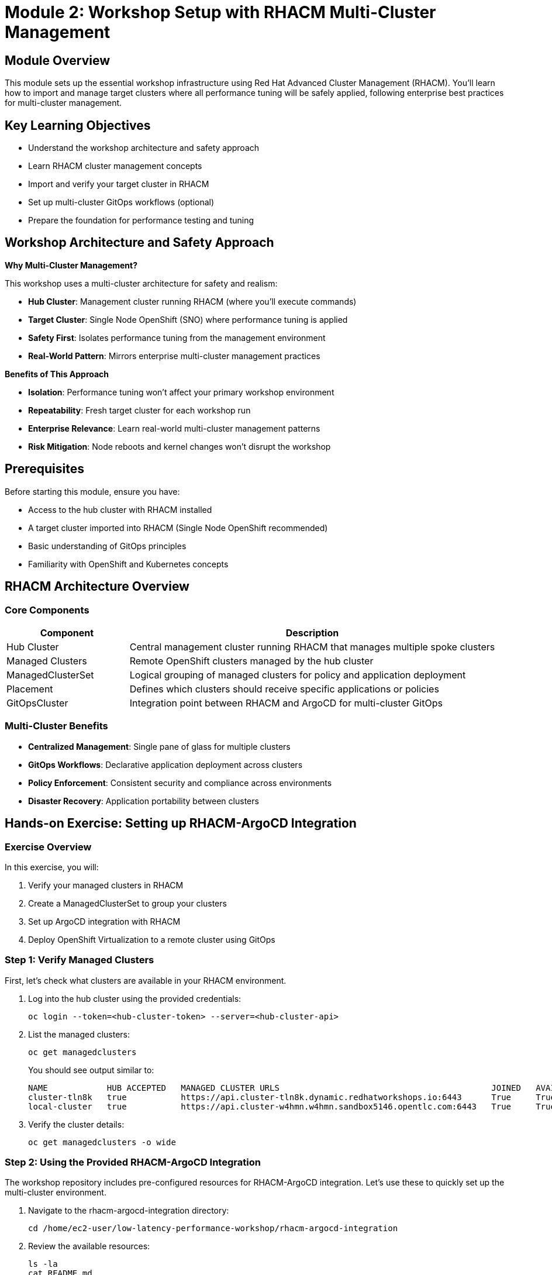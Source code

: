 = Module 2: Workshop Setup with RHACM Multi-Cluster Management

[%hardbreaks]
== Module Overview

This module sets up the essential workshop infrastructure using Red Hat Advanced Cluster Management (RHACM). You'll learn how to import and manage target clusters where all performance tuning will be safely applied, following enterprise best practices for multi-cluster management.

== Key Learning Objectives

* Understand the workshop architecture and safety approach
* Learn RHACM cluster management concepts  
* Import and verify your target cluster in RHACM
* Set up multi-cluster GitOps workflows (optional)
* Prepare the foundation for performance testing and tuning

== Workshop Architecture and Safety Approach

.*Why Multi-Cluster Management?*
This workshop uses a multi-cluster architecture for safety and realism:

* *Hub Cluster*: Management cluster running RHACM (where you'll execute commands)
* *Target Cluster*: Single Node OpenShift (SNO) where performance tuning is applied
* *Safety First*: Isolates performance tuning from the management environment
* *Real-World Pattern*: Mirrors enterprise multi-cluster management practices

.*Benefits of This Approach*
* *Isolation*: Performance tuning won't affect your primary workshop environment
* *Repeatability*: Fresh target cluster for each workshop run  
* *Enterprise Relevance*: Learn real-world multi-cluster management patterns
* *Risk Mitigation*: Node reboots and kernel changes won't disrupt the workshop

== Prerequisites

Before starting this module, ensure you have:

* Access to the hub cluster with RHACM installed
* A target cluster imported into RHACM (Single Node OpenShift recommended)
* Basic understanding of GitOps principles
* Familiarity with OpenShift and Kubernetes concepts

== RHACM Architecture Overview

=== Core Components

[cols="1,3"]
|===
| Component | Description

| Hub Cluster
| Central management cluster running RHACM that manages multiple spoke clusters

| Managed Clusters
| Remote OpenShift clusters managed by the hub cluster

| ManagedClusterSet
| Logical grouping of managed clusters for policy and application deployment

| Placement
| Defines which clusters should receive specific applications or policies

| GitOpsCluster
| Integration point between RHACM and ArgoCD for multi-cluster GitOps
|===

=== Multi-Cluster Benefits

* *Centralized Management*: Single pane of glass for multiple clusters
* *GitOps Workflows*: Declarative application deployment across clusters
* *Policy Enforcement*: Consistent security and compliance across environments
* *Disaster Recovery*: Application portability between clusters

== Hands-on Exercise: Setting up RHACM-ArgoCD Integration

=== Exercise Overview

In this exercise, you will:

1. Verify your managed clusters in RHACM
2. Create a ManagedClusterSet to group your clusters
3. Set up ArgoCD integration with RHACM
4. Deploy OpenShift Virtualization to a remote cluster using GitOps

=== Step 1: Verify Managed Clusters

First, let's check what clusters are available in your RHACM environment.

. Log into the hub cluster using the provided credentials:
+
[source,bash,role=execute]
----
oc login --token=<hub-cluster-token> --server=<hub-cluster-api>
----

. List the managed clusters:
+
[source,bash,role=execute]
----
oc get managedclusters
----
+
You should see output similar to:
+
[source,bash]
----
NAME            HUB ACCEPTED   MANAGED CLUSTER URLS                                           JOINED   AVAILABLE   AGE
cluster-tln8k   true           https://api.cluster-tln8k.dynamic.redhatworkshops.io:6443      True     True        87m
local-cluster   true           https://api.cluster-w4hmn.w4hmn.sandbox5146.opentlc.com:6443   True     True        4h40m
----

. Verify the cluster details:
+
[source,bash,role=execute]
----
oc get managedclusters -o wide
----

=== Step 2: Using the Provided RHACM-ArgoCD Integration

The workshop repository includes pre-configured resources for RHACM-ArgoCD integration. Let's use these to quickly set up the multi-cluster environment.

. Navigate to the rhacm-argocd-integration directory:
+
[source,bash,role=execute]
----
cd /home/ec2-user/low-latency-performance-workshop/rhacm-argocd-integration
----

. Review the available resources:
+
[source,bash,role=execute]
----
ls -la
cat README.md
----
+
The directory contains:
+
* `managedclusterset.yaml` - Groups managed clusters logically
* `managedclustersetbinding.yaml` - Binds cluster set to openshift-gitops namespace  
* `placement.yaml` - Defines cluster selection criteria
* `gitopscluster.yaml` - Integrates RHACM with ArgoCD
* `kustomization.yaml` - Kustomize configuration for all resources

. Apply all the integration resources at once:
+
[source,bash,role=execute]
----
oc apply -k .
----
+
This creates the complete RHACM-ArgoCD integration with a single command.

. Label your managed clusters to include them in the cluster set:
+
[source,bash,role=execute]
----
# Replace <cluster-name> with your actual cluster names
oc get managedclusters --no-headers -o custom-columns=":metadata.name" | while read cluster; do
  if [ "$cluster" != "local-cluster" ]; then
    echo "Labeling cluster: $cluster"
    oc label managedcluster $cluster cluster.open-cluster-management.io/clusterset=all-clusters --overwrite
  fi
done
----

. Verify the integration is working:
+
[source,bash,role=execute]
----
# Check ManagedClusterSet
oc get managedclusterset all-clusters

# Check placement decisions
oc get placementdecision -n openshift-gitops

# Verify clusters are available in ArgoCD
oc get secrets -n openshift-gitops | grep cluster
----

=== Step 3: Deploy Applications Using GitOps

Now that the integration is complete, let's deploy the required operators to your target cluster using the provided ArgoCD applications.

. Navigate to the argocd-apps directory:
+
[source,bash,role=execute]
----
cd /home/ec2-user/low-latency-performance-workshop/argocd-apps
----

. Review the available applications:
+
[source,bash,role=execute]
----
ls -la
cat README.md
----
+
[NOTE]
====
**Important: OpenShift 4.19 Performance Operator Architecture**

The ArgoCD applications have been updated to reflect changes in OpenShift 4.11+ and are optimized for **OpenShift 4.19**:

* **Node Tuning Operator**: Built-in to OpenShift 4.11+ (no installation required)
* **Performance Addon Operator**: **DEPRECATED** in 4.11+ (functionality moved to Node Tuning Operator)
* **SR-IOV Network Operator**: Still requires installation for high-performance networking
* **OpenShift Virtualization**: Required for Module 5 virtualization scenarios

This means the workshop only needs to install **SR-IOV Network Operator** and **OpenShift Virtualization** via GitOps, while Performance Profiles are managed by the built-in Node Tuning Operator.

For more details, see: https://docs.openshift.io/container-platform/4.19/scalability_and_performance/cnf-low-latency-tuning.html[OpenShift 4.19 Low Latency Tuning Documentation^]
====

=== Step 4: Understanding the Performance Operator Architecture

Before deploying, let's understand what components we're working with:

[cols="1,3,1"]
|===
| Component | Purpose | Installation

| *Node Tuning Operator*
| Manages TuneD profiles AND Performance Profiles. Handles CPU isolation, real-time kernels, and system-level tuning. Built-in since OpenShift 4.11+
| Built-in ✅

| *SR-IOV Network Operator*  
| Provides high-performance networking with direct hardware access for low-latency applications
| ArgoCD App 📦

| *OpenShift Virtualization*
| Enables running VMs with performance optimizations for low-latency virtualization scenarios
| ArgoCD App 📦
|===

=== Step 5: Deploy the Applications

. Deploy all required operators:
+
[source,bash,role=execute]
----
oc apply -k .
----

. Monitor the application deployment:
+
[source,bash,role=execute]
----
# Watch ArgoCD applications
watch "oc get applications.argoproj.io -n openshift-gitops"

# Check application status
oc get applications.argoproj.io -n openshift-gitops -o wide
----

. Verify built-in Node Tuning Operator (OpenShift 4.19):
+
[source,bash,role=execute]
----
# Check Node Tuning Operator (built-in since 4.11+)
oc get tuned -n openshift-cluster-node-tuning-operator

# Verify Performance Profile CRD is available (managed by NTO)
oc get crd performanceprofiles.performance.openshift.io

# Check that NTO can manage Performance Profiles
oc get tuned default -n openshift-cluster-node-tuning-operator -o yaml
----

. Check operator installations on target cluster:
+
[source,bash,role=execute]
----
# SR-IOV Network Operator
oc get csv -n openshift-sriov-network-operator --context=<target-cluster-context>

# OpenShift Virtualization  
oc get csv -n openshift-cnv --context=<target-cluster-context>
----

=== Alternative: Manual Setup (Optional)

If you prefer to understand each step individually, you can also set up the integration manually:

=== Step 2: Create ManagedClusterSet

A ManagedClusterSet groups clusters together for easier management and policy application.

. Create the ManagedClusterSet resource:
+
[source,yaml]
----
apiVersion: cluster.open-cluster-management.io/v1beta2
kind: ManagedClusterSet
metadata:
  name: all-clusters
----

. Apply the resource:
+
[source,bash,role=execute]
----
cat > managedclusterset.yaml << EOF
apiVersion: cluster.open-cluster-management.io/v1beta2
kind: ManagedClusterSet
metadata:
  name: all-clusters
EOF

oc apply -f managedclusterset.yaml
----

. Add your clusters to the ManagedClusterSet by labeling them:
+
[source,bash,role=execute]
----
oc label managedcluster local-cluster cluster.open-cluster-management.io/clusterset=all-clusters --overwrite
oc label managedcluster cluster-tln8k cluster.open-cluster-management.io/clusterset=all-clusters --overwrite
----

=== Step 3: Set up ArgoCD Integration

Now we'll integrate RHACM with ArgoCD to enable multi-cluster GitOps deployments.

. Create a ManagedClusterSetBinding to bind the cluster set to the openshift-gitops namespace:
+
[source,bash,role=execute]
----
cat > managedclustersetbinding.yaml << EOF
apiVersion: cluster.open-cluster-management.io/v1beta2
kind: ManagedClusterSetBinding
metadata:
  name: all-clusters
  namespace: openshift-gitops
spec:
  clusterSet: all-clusters
EOF

oc apply -f managedclustersetbinding.yaml
----

. Create a Placement resource to define which clusters should receive applications:
+
[source,bash,role=execute]
----
cat > placement.yaml << EOF
apiVersion: cluster.open-cluster-management.io/v1beta1
kind: Placement
metadata:
  name: all-clusters
  namespace: openshift-gitops
spec:
  clusterSets:
    - all-clusters
EOF

oc apply -f placement.yaml
----

. Create the GitOpsCluster resource to complete the integration:
+
[source,bash,role=execute]
----
cat > gitopscluster.yaml << EOF
apiVersion: apps.open-cluster-management.io/v1beta1
kind: GitOpsCluster
metadata:
  name: gitops-cluster
  namespace: openshift-gitops
spec:
  argoServer:
    cluster: local-cluster
    argoNamespace: openshift-gitops
  placementRef:
    kind: Placement
    apiVersion: cluster.open-cluster-management.io/v1beta1
    name: all-clusters
EOF

oc apply -f gitopscluster.yaml
----

. Verify the placement decision:
+
[source,bash,role=execute]
----
oc get placementdecision -n openshift-gitops
oc get placementdecision all-clusters-decision-1 -n openshift-gitops -o yaml
----

=== Step 4: Deploy OpenShift Virtualization via ArgoCD

Now that RHACM and ArgoCD are integrated, we can deploy OpenShift Virtualization to the remote cluster using GitOps.

. First, verify that both clusters are available in ArgoCD:
+
[source,bash,role=execute]
----
oc get secrets -n openshift-gitops | grep cluster
----
+
You should see cluster secrets for both managed clusters.

. Create an ArgoCD Application to deploy the OpenShift Virtualization operator:
+
[source,bash,role=execute]
----
cat > openshift-virtualization-operator.yaml << EOF
apiVersion: argoproj.io/v1alpha1
kind: Application
metadata:
  name: openshift-virtualization-operator
  namespace: openshift-gitops
  finalizers:
    - resources-finalizer.argocd.argoproj.io
spec:
  project: default
  source:
    repoURL: https://github.com/tosin2013/low-latency-performance-workshop.git
    targetRevision: HEAD
    path: gitops/openshift-virtualization/operator/overlays/sno
  destination:
    server: https://api.cluster-tln8k.dynamic.redhatworkshops.io:6443
    namespace: openshift-cnv
  syncPolicy:
    automated:
      prune: true
      selfHeal: true
    syncOptions:
      - CreateNamespace=true
      - ServerSideApply=true
    retry:
      limit: 5
      backoff:
        duration: 5s
        factor: 2
        maxDuration: 3m
EOF

oc apply -f openshift-virtualization-operator.yaml
----

. Create an ArgoCD Application to deploy the OpenShift Virtualization instance:
+
[source,bash,role=execute]
----
cat > openshift-virtualization-instance.yaml << EOF
apiVersion: argoproj.io/v1alpha1
kind: Application
metadata:
  name: openshift-virtualization-instance
  namespace: openshift-gitops
  finalizers:
    - resources-finalizer.argocd.argoproj.io
spec:
  project: default
  source:
    repoURL: https://github.com/tosin2013/low-latency-performance-workshop.git
    targetRevision: HEAD
    path: gitops/openshift-virtualization/instance
  destination:
    server: https://api.cluster-tln8k.dynamic.redhatworkshops.io:6443
    namespace: openshift-cnv
  syncPolicy:
    automated:
      prune: true
      selfHeal: true
    syncOptions:
      - ServerSideApply=true
    retry:
      limit: 5
      backoff:
        duration: 5s
        factor: 2
        maxDuration: 3m
  ignoreDifferences:
    - group: hco.kubevirt.io
      kind: HyperConverged
      jsonPointers:
        - /status
EOF

oc apply -f openshift-virtualization-instance.yaml
----

. Monitor the application deployment:
+
[source,bash,role=execute]
----
oc get applications.argoproj.io -n openshift-gitops
----
+
Wait for both applications to show "Synced" and "Healthy" status.

=== Step 5: Verify OpenShift Virtualization Deployment

. Log into the target cluster to verify the deployment:
+
[source,bash,role=execute]
----
oc login --token=<target-cluster-token> --server=https://api.cluster-tln8k.dynamic.redhatworkshops.io:6443
----

. Check the OpenShift Virtualization operator installation:
+
[source,bash,role=execute]
----
oc get csv -n openshift-cnv
----
+
You should see the kubevirt-hyperconverged-operator in "Succeeded" phase.

. Verify the HyperConverged instance:
+
[source,bash,role=execute]
----
oc get hyperconverged -n openshift-cnv
----

. Check all OpenShift Virtualization pods are running:
+
[source,bash,role=execute]
----
oc get pods -n openshift-cnv
----

. Verify the HyperConverged status:
+
[source,bash,role=execute]
----
oc get hyperconverged kubevirt-hyperconverged -n openshift-cnv -o yaml | grep -A 10 "conditions:"
----
+
Look for conditions showing "Available: True" and "ReconcileComplete: True".

== Understanding the GitOps Configuration

=== OpenShift Virtualization Operator Configuration

The operator deployment uses a Single Node OpenShift (SNO) specific overlay that includes:

* *KVM Emulation*: Enabled for virtualization on SNO environments
* *Automatic Installation*: InstallPlanApproval set to Automatic
* *Stable Channel*: Uses the stable operator channel for production readiness

=== HyperConverged Instance Configuration

The HyperConverged instance is configured with:

* *Live Migration*: Optimized settings for cluster performance
* *Node Placement*: Configured for single-node deployment patterns

== Installing Required Operators for Low-Latency Workloads

[NOTE]
====
**OpenShift 4.19 Performance Architecture Update**

In OpenShift 4.19, the performance operator landscape has been simplified:

* **Node Tuning Operator**: Built-in to OpenShift since 4.11+ - handles both TuneD profiles AND Performance Profiles
* **Performance Addon Operator**: **DEPRECATED** - functionality moved to built-in Node Tuning Operator
* **SR-IOV Network Operator**: Still requires installation for high-performance networking

This means we only need to install the SR-IOV Network Operator via GitOps, as the performance profile functionality is already available through the built-in Node Tuning Operator.
====

=== Verifying Built-in Node Tuning Operator

The Node Tuning Operator is built into OpenShift 4.11+ and manages both TuneD daemon and Performance Profiles.

. Verify the Node Tuning Operator is available:
+
[source,bash,role=execute]
----
# Check built-in Node Tuning Operator
oc get tuned -n openshift-cluster-node-tuning-operator

# Verify Performance Profile CRD is available
oc get crd performanceprofiles.performance.openshift.io

# Check NTO pods are running
oc get pods -n openshift-cluster-node-tuning-operator
----

=== SR-IOV Network Operator

The SR-IOV Network Operator manages Single-Root I/O Virtualization for high-performance networking with direct hardware access. This operator still requires installation.

. Create an ArgoCD Application for the SR-IOV Network Operator:
+
[source,bash,role=execute]
----
cat > sriov-network-operator.yaml << EOF
apiVersion: argoproj.io/v1alpha1
kind: Application
metadata:
  name: sriov-network-operator
  namespace: openshift-gitops
spec:
  project: default
  source:
    repoURL: https://github.com/tosin2013/low-latency-performance-workshop.git
    targetRevision: main
    path: gitops/sriov-network-operator/overlays/sno
  destination:
    server: https://kubernetes.default.svc
    namespace: openshift-sriov-network-operator
  syncPolicy:
    automated:
      prune: true
      selfHeal: true
    syncOptions:
    - CreateNamespace=true
EOF

oc apply -f sriov-network-operator.yaml
----

=== Verify Performance Operators Installation

. Check the status of all performance-related operators:
+
[source,bash,role=execute]
----
# Check built-in Node Tuning Operator (handles Performance Profiles)
oc get tuned -n openshift-cluster-node-tuning-operator

# Check SR-IOV Network Operator
oc get csv -n openshift-sriov-network-operator

# Check OpenShift Virtualization  
oc get csv -n openshift-cnv

# Verify operator pods are running
oc get pods -n openshift-cluster-node-tuning-operator
oc get pods -n openshift-sriov-network-operator
oc get pods -n openshift-cnv
----

. Confirm ArgoCD applications are synced:
+
[source,bash,role=execute]
----
oc get applications.argoproj.io -n openshift-gitops | grep -E "(sriov|virtualization)"
----
+
All applications should show Status: "Synced" and Health: "Healthy".

.*Why These Operators Are Essential*
[NOTE]
====
* *Node Tuning Operator*: Built-in to OpenShift 4.19 - enables system-level performance tuning AND Performance Profiles
* *SR-IOV Network Operator*: Required for high-performance networking in Module 5 (Low-Latency Virtualization)
* *OpenShift Virtualization*: Enables low-latency virtual machine scenarios

**Note**: Performance Addon Operator is deprecated in OpenShift 4.11+ - its functionality is now built into the Node Tuning Operator.

These components are prerequisites for the hands-on exercises in Modules 4, 5, and 6.
====

== Workshop Environment Verification

Before proceeding to the next module, let's verify that the complete environment is ready for performance testing.

=== Verify RHACM-ArgoCD Integration

. Check that all ArgoCD applications are synced and healthy:
+
[source,bash,role=execute]
----
oc get applications.argoproj.io -n openshift-gitops
----
+
All applications should show Status: "Synced" and Health: "Healthy".

. Verify cluster connectivity from ArgoCD:
+
[source,bash,role=execute]
----
# List all cluster secrets in ArgoCD
oc get secrets -n openshift-gitops -l argocd.argoproj.io/secret-type=cluster

# Check cluster connectivity
oc get secrets -n openshift-gitops -l argocd.argoproj.io/secret-type=cluster -o jsonpath='{range .items[*]}{.metadata.name}{"\n"}{end}'
----

=== Verify Target Cluster Readiness

. Switch context to your target cluster:
+
[source,bash,role=execute]
----
# List available contexts
oc config get-contexts

# Switch to target cluster (replace with your cluster name)
oc config use-context <target-cluster-context>
----

. Verify OpenShift Virtualization is ready:
+
[source,bash,role=execute]
----
# Check operator status
oc get csv -n openshift-cnv | grep kubevirt

# Check HyperConverged status
oc get hco -n openshift-cnv

# Verify all virtualization pods are running
oc get pods -n openshift-cnv --field-selector=status.phase=Running | wc -l
----

. Test basic cluster functionality:
+
[source,bash,role=execute]
----
# Check node status
oc get nodes

# Check cluster operators
oc get co | grep -v "True.*False.*False"

# Verify you can create resources
oc new-project test-connectivity
oc delete project test-connectivity
----

== Module Summary

In this module, you have:

✅ *Set up* RHACM-ArgoCD integration using provided workshop resources +
✅ *Imported* and verified target clusters in RHACM +
✅ *Deployed* SR-IOV Network Operator and OpenShift Virtualization using GitOps workflows +
✅ *Verified* built-in Node Tuning Operator for Performance Profile management +
✅ *Configured* multi-cluster management for safe performance tuning +
✅ *Prepared* the complete workshop environment for OpenShift 4.19

.*Key Takeaways*
* RHACM provides centralized management for multiple OpenShift clusters
* GitOps integration enables declarative application deployment across clusters
* **OpenShift 4.19** has mature built-in performance capabilities via Node Tuning Operator
* The workshop uses a safety-first approach with dedicated target clusters
* Only SR-IOV and OpenShift Virtualization require installation - performance features are built-in

.*Workshop Environment Status*
* ✅ Hub cluster with RHACM and ArgoCD configured
* ✅ Target cluster imported and managed by RHACM  
* ✅ OpenShift Virtualization operator deployed and configured
* ✅ SR-IOV Network Operator installed for high-performance networking
* ✅ Built-in Node Tuning Operator verified for Performance Profile management
* ✅ Environment ready for baseline testing and performance tuning  
* ✅ Multi-cluster GitOps workflows operational

.*Next Steps*
In Module 3, you will establish baseline performance metrics on your target cluster using industry-standard tools like kube-burner. This will provide quantitative measurements that serve as the foundation for measuring improvements in subsequent modules.
* *Feature Gates*: Enabled features like SR-IOV live migration and non-root containers
* *Certificate Management*: Automated certificate rotation
* *Storage*: Uses hostpath-provisioner for SNO environments

== Troubleshooting Common Issues

=== ArgoCD Application Not Syncing

If applications show "OutOfSync" status:

[source,bash,role=execute]
----
# Check application details
oc describe application openshift-virtualization-operator -n openshift-gitops

# Force sync if needed
oc patch application openshift-virtualization-operator -n openshift-gitops --type merge -p '{"operation":{"sync":{"syncStrategy":{"hook":{"force":true}}}}}'
----

=== Cluster Not Available in ArgoCD

If the target cluster doesn't appear in ArgoCD:

[source,bash,role=execute]
----
# Verify cluster secrets
oc get secrets -n openshift-gitops | grep cluster-tln8k

# Check placement decision
oc get placementdecision -n openshift-gitops -o yaml
----

=== OpenShift Virtualization Pods Not Starting

If virtualization pods fail to start:

[source,bash,role=execute]
----
# Check node resources
oc describe nodes

# Verify operator logs
oc logs -n openshift-cnv deployment/hco-operator

# Check HyperConverged status
oc get hyperconverged -n openshift-cnv -o yaml
----

== Best Practices

=== Multi-Cluster GitOps

* Use ManagedClusterSets to logically group clusters
* Implement proper RBAC for ArgoCD applications
* Use placement rules to target specific cluster types
* Monitor application health across all clusters

=== OpenShift Virtualization Deployment

* Use environment-specific overlays (SNO vs multi-node)
* Configure appropriate resource limits for your environment
* Enable monitoring and alerting for virtualization workloads
* Plan for storage requirements and performance

== Module Summary

In this module, you successfully:

* ✅ Set up RHACM and ArgoCD integration for multi-cluster management
* ✅ Created ManagedClusterSet and placement resources for cluster grouping
* ✅ Deployed SR-IOV Network Operator and OpenShift Virtualization via GitOps
* ✅ Understood the OpenShift 4.11+ performance operator architecture changes
* ✅ Verified built-in Node Tuning Operator availability for Performance Profiles

Key takeaways:

* *Multi-cluster Management*: RHACM provides centralized management of multiple OpenShift clusters
* *GitOps Integration*: ArgoCD integration enables declarative application deployment across clusters
* *Modern Performance Architecture*: OpenShift 4.11+ consolidates performance management into built-in operators
* *Simplified Deployment*: Fewer operators to install and manage with improved integration
* *Performance Foundation*: Built-in Node Tuning Operator + SR-IOV provide complete performance stack

*Performance Operator Architecture (OpenShift 4.19):*

* **Node Tuning Operator** (Built-in): Manages TuneD profiles AND Performance Profiles
* **Performance Addon Operator** (Deprecated): Functionality moved to Node Tuning Operator  
* **SR-IOV Network Operator** (GitOps): High-performance networking capabilities
* **OpenShift Virtualization** (GitOps): Low-latency virtualization platform

== Knowledge Check

. What is the purpose of a ManagedClusterSet in RHACM?
. How does the GitOpsCluster resource integrate RHACM with ArgoCD?
. Why was the Performance Addon Operator deprecated in OpenShift 4.11+?
. What performance capabilities are now built into the Node Tuning Operator?
. Which operators still require installation for the workshop in OpenShift 4.19?

== Next Steps

In the next module, you will:

* Use kube-burner to establish baseline performance metrics
* Measure pod creation latency and cluster response times  
* Analyze performance data to identify optimization opportunities
* Create a performance baseline document for comparison

The performance capabilities set up in this module will be essential for subsequent modules:

* *Module 4*: Performance Profiles (built-in Node Tuning Operator) for CPU isolation and real-time kernels
* *Module 5*: SR-IOV networking (SR-IOV Network Operator) for high-performance VM networking  
* *Module 6*: TuneD profiles (built-in Node Tuning Operator) for system-level performance optimization

== Additional Resources

* link:https://access.redhat.com/documentation/en-us/red_hat_advanced_cluster_management_for_kubernetes[RHACM Documentation^]
* link:https://docs.openshift.com/gitops/latest/[OpenShift GitOps Documentation^]
* link:https://docs.openshift.com/container-platform/latest/virt/about-virt.html[OpenShift Virtualization Documentation^]
* link:https://github.com/tosin2013/low-latency-performance-workshop[Workshop Repository^]
